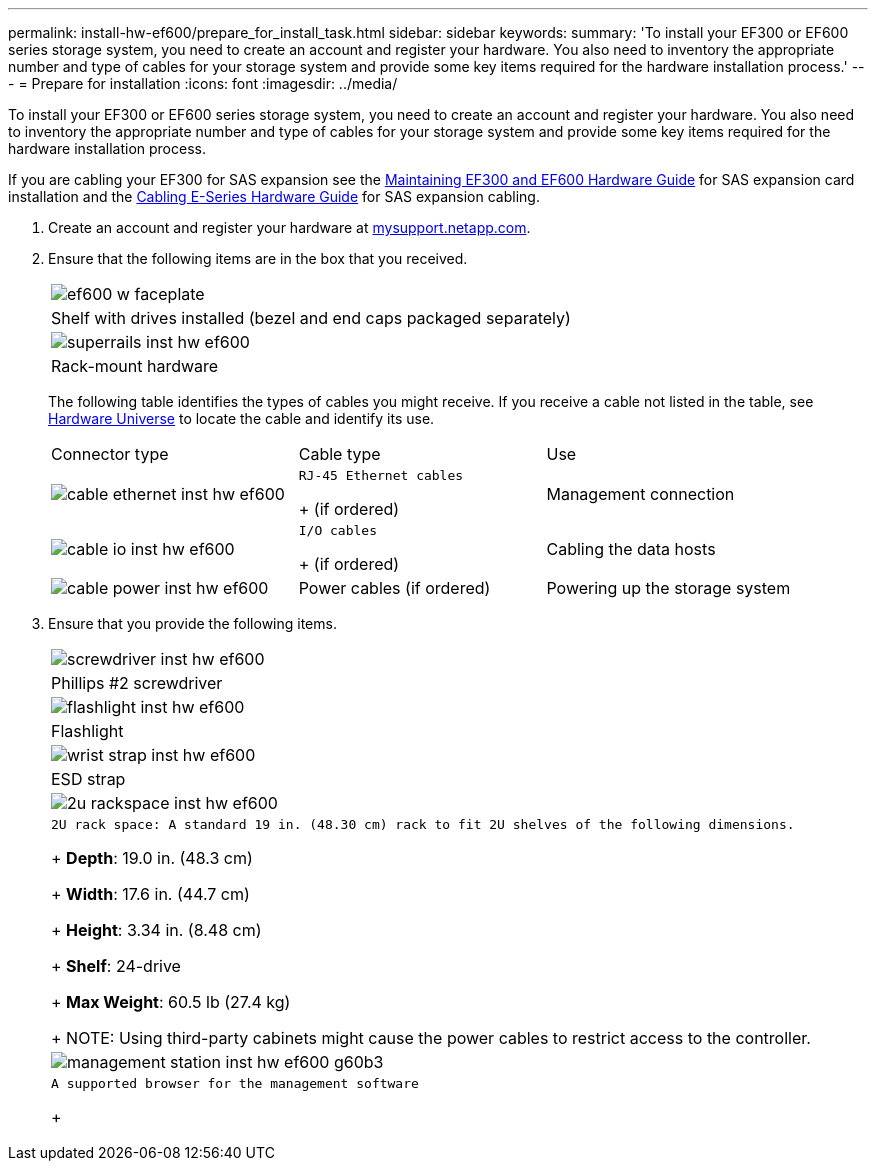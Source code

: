 ---
permalink: install-hw-ef600/prepare_for_install_task.html
sidebar: sidebar
keywords: 
summary: 'To install your EF300 or EF600 series storage system, you need to create an account and register your hardware. You also need to inventory the appropriate number and type of cables for your storage system and provide some key items required for the hardware installation process.'
---
= Prepare for installation
:icons: font
:imagesdir: ../media/

[.lead]
To install your EF300 or EF600 series storage system, you need to create an account and register your hardware. You also need to inventory the appropriate number and type of cables for your storage system and provide some key items required for the hardware installation process.

If you are cabling your EF300 for SAS expansion see the link:../com.netapp.doc.e-f600-sysmaint/home.html[Maintaining EF300 and EF600 Hardware Guide] for SAS expansion card installation and the https://docs.netapp.com/ess-11/topic/com.netapp.doc.e-hw-cabling/home.html[Cabling E-Series Hardware Guide] for SAS expansion cabling.

. Create an account and register your hardware at http://mysupport.netapp.com/[mysupport.netapp.com].
. Ensure that the following items are in the box that you received.
+
|===
a|
image:../media/ef600_w_faceplate.png[]
a|
Shelf with drives installed     (bezel and end caps packaged separately)
a|
image:../media/superrails_inst-hw-ef600.png[]
a|
Rack-mount hardware
|===
The following table identifies the types of cables you might receive. If you receive a cable not listed in the table, see https://hwu.netapp.com/[Hardware Universe] to locate the cable and identify its use.
+
|===
| Connector type| Cable type| Use
a|
image:../media/cable_ethernet_inst-hw-ef600.png[]
a|
    RJ-45 Ethernet cables
+
(if ordered)
a|
Management connection
a|
image:../media/cable_io_inst-hw-ef600.png[]
a|
    I/O cables
+
(if ordered)
a|
Cabling the data hosts
a|
image:../media/cable_power_inst-hw-ef600.png[]
a|
Power cables    (if ordered)
a|
Powering up the storage system
|===

. Ensure that you provide the following items.
+
|===
a|
image:../media/screwdriver_inst-hw-ef600.png[]
a|
Phillips #2 screwdriver
a|
image:../media/flashlight_inst-hw-ef600.png[]
a|
Flashlight
a|
image:../media/wrist_strap_inst-hw-ef600.png[]
a|
ESD strap
a|
image:../media/2u_rackspace_inst-hw-ef600.png[]
a|
    2U rack space: A standard 19 in. (48.30 cm) rack to fit 2U shelves of the following dimensions.
+
*Depth*: 19.0 in. (48.3 cm)
+
*Width*: 17.6 in. (44.7 cm)
+
*Height*: 3.34 in. (8.48 cm)
+
*Shelf*: 24-drive
+
*Max Weight*: 60.5 lb (27.4 kg)
+
NOTE: Using third-party cabinets might cause the power cables to restrict access to the controller.
a|
image:../media/management_station_inst-hw-ef600_g60b3.png[]
a|
    A supported browser for the management software
+
|===
